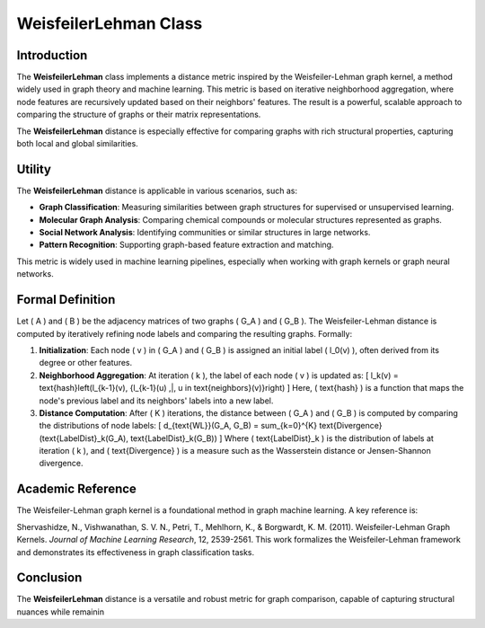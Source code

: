 WeisfeilerLehman Class
======================

Introduction
------------

The **WeisfeilerLehman** class implements a distance metric inspired by the Weisfeiler-Lehman graph kernel, a method widely used in graph theory and machine learning. This metric is based on iterative neighborhood aggregation, where node features are recursively updated based on their neighbors' features. The result is a powerful, scalable approach to comparing the structure of graphs or their matrix representations.

The **WeisfeilerLehman** distance is especially effective for comparing graphs with rich structural properties, capturing both local and global similarities.

Utility
-------

The **WeisfeilerLehman** distance is applicable in various scenarios, such as:

- **Graph Classification**: Measuring similarities between graph structures for supervised or unsupervised learning.
- **Molecular Graph Analysis**: Comparing chemical compounds or molecular structures represented as graphs.
- **Social Network Analysis**: Identifying communities or similar structures in large networks.
- **Pattern Recognition**: Supporting graph-based feature extraction and matching.

This metric is widely used in machine learning pipelines, especially when working with graph kernels or graph neural networks.

Formal Definition
-----------------

Let \( A \) and \( B \) be the adjacency matrices of two graphs \( G_A \) and \( G_B \). The Weisfeiler-Lehman distance is computed by iteratively refining node labels and comparing the resulting graphs. Formally:

1. **Initialization**:
   Each node \( v \) in \( G_A \) and \( G_B \) is assigned an initial label \( l_0(v) \), often derived from its degree or other features.

2. **Neighborhood Aggregation**:
   At iteration \( k \), the label of each node \( v \) is updated as:
   \[
   l_k(v) = \text{hash}\left(l_{k-1}(v), \{l_{k-1}(u) \,|\, u \in \text{neighbors}(v)\}\right)
   \]
   Here, \( \text{hash} \) is a function that maps the node's previous label and its neighbors' labels into a new label.

3. **Distance Computation**:
   After \( K \) iterations, the distance between \( G_A \) and \( G_B \) is computed by comparing the distributions of node labels:
   \[
   d_{\text{WL}}(G_A, G_B) = \sum_{k=0}^{K} \text{Divergence}(\text{LabelDist}_k(G_A), \text{LabelDist}_k(G_B))
   \]
   Where \( \text{LabelDist}_k \) is the distribution of labels at iteration \( k \), and \( \text{Divergence} \) is a measure such as the Wasserstein distance or Jensen-Shannon divergence.

Academic Reference
-------------------

The Weisfeiler-Lehman graph kernel is a foundational method in graph machine learning. A key reference is:

Shervashidze, N., Vishwanathan, S. V. N., Petri, T., Mehlhorn, K., & Borgwardt, K. M. (2011). Weisfeiler-Lehman Graph Kernels. *Journal of Machine Learning Research*, 12, 2539-2561.  
This work formalizes the Weisfeiler-Lehman framework and demonstrates its effectiveness in graph classification tasks.

Conclusion
----------

The **WeisfeilerLehman** distance is a versatile and robust metric for graph comparison, capable of capturing structural nuances while remainin
